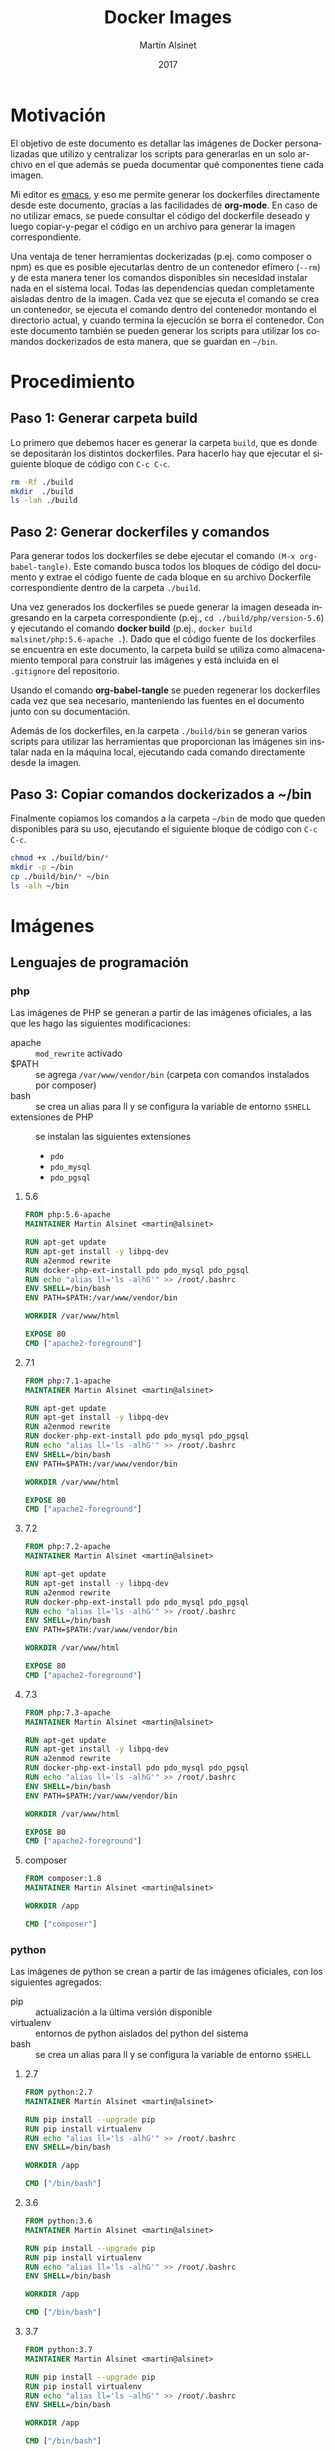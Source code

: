 #+TITLE: Docker Images
#+AUTHOR: Martín Alsinet
#+DATE: 2017
#+OPTIONS: toc:nil ':t num:nil
#+LANGUAGE: es
#+PROPERTY: header-args:sh :exports code :padline no :results output drawer :mkdirp yes
#+PROPERTY: header-args:dockerfile :exports code :padline no :mkdirp yes

* Motivación

El objetivo de este documento es detallar las imágenes de Docker personalizadas que utilizo y centralizar los scripts para generarlas en un solo archivo en el que además se pueda documentar qué componentes tiene cada imagen.

Mi editor es [[https://www.gnu.org/software/emacs/][emacs]], y eso me permite generar los dockerfiles directamente desde este documento, gracias a las facilidades de *org-mode*. En caso de no utilizar emacs, se puede consultar el código del dockerfile deseado y luego copiar-y-pegar el código en un archivo para generar la imagen correspondiente.

Una ventaja de tener herramientas dockerizadas (p.ej. como composer o npm) es que es posible ejecutarlas dentro de un contenedor efímero (=--rm=) y de esta manera tener los comandos disponibles sin necesidad instalar nada en el sistema local. Todas las dependencias quedan completamente aisladas dentro de la imagen. Cada vez que se ejecuta el comando se crea un contenedor, se ejecuta el comando dentro del contenedor montando el directorio actual, y cuando termina la ejecución se borra el contenedor. Con este documento también se pueden generar los scripts para utilizar los comandos dockerizados de esta manera, que se guardan en =~/bin=.

* Procedimiento
** Paso 1: Generar carpeta build

Lo primero que debemos hacer es generar la carpeta =build=, que es donde se depositarán los distintos dockerfiles. Para hacerlo hay que ejecutar el siguiente bloque de código con =C-c C-c=.

#+BEGIN_SRC sh
rm -Rf ./build
mkdir  ./build
ls -lah ./build
#+END_SRC

** Paso 2: Generar dockerfiles y comandos

Para generar todos los dockerfiles se debe ejecutar el comando =(M-x org-babel-tangle)=. Este comando busca todos los bloques de código del documento y extrae el código fuente de cada bloque en su archivo Dockerfile correspondiente dentro de la carpeta =./build=. 

Una vez generados los dockerfiles se puede generar la imagen deseada ingresando en la carpeta correspondiente (p.ej., =cd ./build/php/version-5.6=) y ejecutando el comando *docker build* (p.ej., =docker build malsinet/php:5.6-apache .=). Dado que el código fuente de los dockerfiles se encuentra en este documento, la carpeta build se utiliza como almacenamiento temporal para construir las imágenes y está incluida en el =.gitignore= del repositorio. 

Usando el comando *org-babel-tangle* se pueden regenerar los dockerfiles cada vez que sea necesario, manteniendo las fuentes en el documento junto con su documentación.

Además de los dockerfiles, en la carpeta =./build/bin= se generan varios scripts para utilizar las herramientas que proporcionan las imágenes sin instalar nada en la máquina local, ejecutando cada comando directamente desde la imagen.

** Paso 3: Copiar comandos dockerizados a ~/bin

Finalmente copiamos los comandos a la carpeta =~/bin= de modo que queden disponibles para su uso, ejecutando el siguiente bloque de código con =C-c C-c=.

#+BEGIN_SRC sh
chmod +x ./build/bin/*
mkdir -p ~/bin
cp ./build/bin/* ~/bin
ls -alh ~/bin
#+END_SRC

* Imágenes
** Lenguajes de programación
*** php

Las imágenes de PHP se generan a partir de las imágenes oficiales, a las que les hago las siguientes modificaciones:

- apache :: =mod_rewrite= activado
- $PATH :: se agrega =/var/www/vendor/bin= (carpeta con comandos instalados por composer)
- bash :: se crea un alias para ll y se configura la variable de entorno =$SHELL=
- extensiones de PHP :: se instalan las siguientes extensiones
  + =pdo=
  + =pdo_mysql=
  + =pdo_pgsql=

**** 5.6

#+BEGIN_SRC dockerfile :tangle build/php/5.6/Dockerfile
FROM php:5.6-apache
MAINTAINER Martin Alsinet <martin@alsinet>

RUN apt-get update
RUN apt-get install -y libpq-dev
RUN a2enmod rewrite
RUN docker-php-ext-install pdo pdo_mysql pdo_pgsql
RUN echo "alias ll='ls -alhG'" >> /root/.bashrc
ENV SHELL=/bin/bash
ENV PATH=$PATH:/var/www/vendor/bin

WORKDIR /var/www/html

EXPOSE 80
CMD ["apache2-foreground"]
#+END_SRC

**** 7.1

#+BEGIN_SRC dockerfile :tangle build/php/7.1/Dockerfile
FROM php:7.1-apache
MAINTAINER Martin Alsinet <martin@alsinet>

RUN apt-get update
RUN apt-get install -y libpq-dev
RUN a2enmod rewrite
RUN docker-php-ext-install pdo pdo_mysql pdo_pgsql
RUN echo "alias ll='ls -alhG'" >> /root/.bashrc
ENV SHELL=/bin/bash
ENV PATH=$PATH:/var/www/vendor/bin

WORKDIR /var/www/html

EXPOSE 80
CMD ["apache2-foreground"]
#+END_SRC

**** 7.2

#+BEGIN_SRC dockerfile :tangle build/php/7.2/Dockerfile
FROM php:7.2-apache
MAINTAINER Martin Alsinet <martin@alsinet>

RUN apt-get update
RUN apt-get install -y libpq-dev
RUN a2enmod rewrite
RUN docker-php-ext-install pdo pdo_mysql pdo_pgsql
RUN echo "alias ll='ls -alhG'" >> /root/.bashrc
ENV SHELL=/bin/bash
ENV PATH=$PATH:/var/www/vendor/bin

WORKDIR /var/www/html

EXPOSE 80
CMD ["apache2-foreground"]
#+END_SRC

**** 7.3

#+BEGIN_SRC dockerfile :tangle build/php/7.3/Dockerfile
FROM php:7.3-apache
MAINTAINER Martin Alsinet <martin@alsinet>

RUN apt-get update
RUN apt-get install -y libpq-dev
RUN a2enmod rewrite
RUN docker-php-ext-install pdo pdo_mysql pdo_pgsql
RUN echo "alias ll='ls -alhG'" >> /root/.bashrc
ENV SHELL=/bin/bash
ENV PATH=$PATH:/var/www/vendor/bin

WORKDIR /var/www/html

EXPOSE 80
CMD ["apache2-foreground"]
#+END_SRC

**** composer

#+BEGIN_SRC dockerfile :tangle build/php/composer/Dockerfile
FROM composer:1.8
MAINTAINER Martin Alsinet <martin@alsinet>

WORKDIR /app

CMD ["composer"]
#+END_SRC

*** python

Las imágenes de python se crean a partir de las imágenes oficiales, con los siguientes agregados:

- pip :: actualización a la última versión disponible
- virtualenv :: entornos de python aislados del python del sistema
- bash :: se crea un alias para ll y se configura la variable de entorno =$SHELL=

**** 2.7

#+BEGIN_SRC dockerfile :tangle build/python/2.7/Dockerfile
FROM python:2.7
MAINTAINER Martin Alsinet <martin@alsinet>

RUN pip install --upgrade pip
RUN pip install virtualenv
RUN echo "alias ll='ls -alhG'" >> /root/.bashrc
ENV SHELL=/bin/bash

WORKDIR /app

CMD ["/bin/bash"]
#+END_SRC

**** 3.6

#+BEGIN_SRC dockerfile :tangle build/python/3.6/Dockerfile
FROM python:3.6
MAINTAINER Martin Alsinet <martin@alsinet>

RUN pip install --upgrade pip
RUN pip install virtualenv
RUN echo "alias ll='ls -alhG'" >> /root/.bashrc
ENV SHELL=/bin/bash

WORKDIR /app

CMD ["/bin/bash"]
#+END_SRC

**** 3.7

#+BEGIN_SRC dockerfile :tangle build/python/3.7/Dockerfile
FROM python:3.7
MAINTAINER Martin Alsinet <martin@alsinet>

RUN pip install --upgrade pip
RUN pip install virtualenv
RUN echo "alias ll='ls -alhG'" >> /root/.bashrc
ENV SHELL=/bin/bash

WORKDIR /app

CMD ["/bin/bash"]
#+END_SRC

*** node

- =$PATH= :: Se agrega la carpeta =/app/node_modules/.bin= al PATH de la imagen

Cuando se instalan paquetes con =npm install=, a veces se desea instalar comandos de consola, que se mantienen en la carpeta =./node_modules/.bin=. Mis [[Comandos Dockerizados][comandos dockerizados]] para npm y node montan la carpeta desde donde se lanza el comando como =/app= dentro del contenedor. Por lo tanto, si agrego la carpeta =/app/node_modules/.bin= al PATH de la imagen, en los contenedores de node siempre van a estar disponibles los comandos de consola que se instalen con =npm install= sin necesidad de indicar el path absoluto del comando.

**** Versión 10

#+BEGIN_SRC dockerfile :tangle build/node/10/Dockerfile
FROM node:10-jessie
MAINTAINER Martin Alsinet <martin@alsinet>

ENV SHELL=/bin/bash
ENV PATH=$PATH:/app/node_modules/.bin
RUN echo "alias ll='ls -alhG'" >> /root/.bashrc

WORKDIR /app

CMD ["npm", "start"]
#+END_SRC

**** Versión 12

#+BEGIN_SRC dockerfile :tangle build/node/12/Dockerfile
FROM node:12-stretch
MAINTAINER Martin Alsinet <martin@alsinet>

ENV SHELL=/bin/bash
ENV PATH=$PATH:/app/node_modules/.bin
RUN echo "alias ll='ls -alhG'" >> /root/.bashrc

WORKDIR /app

CMD ["npm", "start"]
#+END_SRC

*** java
**** 7-jre

#+BEGIN_SRC dockerfile :tangle build/java/7-jre/Dockerfile
FROM openjdk:7-jre
MAINTAINER Martin Alsinet <martin@alsinet>

ENV SHELL=/bin/bash
RUN echo "alias ll='ls -alhG'" >> /root/.bashrc

WORKDIR /app

CMD ["java"]
#+END_SRC

**** 7-jdk

#+BEGIN_SRC dockerfile :tangle build/java/7-jdk/Dockerfile
FROM openjdk:7-jdk
MAINTAINER Martin Alsinet <martin@alsinet>

ENV SHELL=/bin/bash
RUN echo "alias ll='ls -alhG'" >> /root/.bashrc

WORKDIR /app

CMD ["java"]
#+END_SRC

**** 8-jre

#+BEGIN_SRC dockerfile :tangle build/java/8-jre/Dockerfile
FROM openjdk:8-jre
MAINTAINER Martin Alsinet <martin@alsinet>

ENV SHELL=/bin/bash
RUN echo "alias ll='ls -alhG'" >> /root/.bashrc

WORKDIR /app

CMD ["java"]
#+END_SRC

**** 8-jdk

#+BEGIN_SRC dockerfile :tangle build/java/8-jdk/Dockerfile
FROM openjdk:8-jdk
MAINTAINER Martin Alsinet <martin@alsinet>

ENV SHELL=/bin/bash
RUN echo "alias ll='ls -alhG'" >> /root/.bashrc

WORKDIR /app

CMD ["java"]
#+END_SRC

*** lisps

Instalé cuatro implementaciones de Scheme y tres de Lisp en la misma imagen:

**** Scheme

- MIT Scheme :: https://www.gnu.org/software/mit-scheme/
- Guile :: https://www.gnu.org/software/guile/
- Racket :: https://racket-lang.org
- Chez :: https://cisco.github.io/ChezScheme/

***** Nota: Chicken Scheme

Intenté usar Chicken Scheme (https://www.call-cc.org), pero la instalación me resultó bastante compleja y engorrosa. Si bien el paquete básico se instala fácilmente, Emacs utiliza un REPL para scheme (Geiser) que requiere descargar, compilar e instalar muchos módulos adicionales.

=M-x describe-variable geiser-chicken--required-modules=

- chicken-doc
- apropos
- data-structures
- extras
- ports
- posix
- srfi-1
- srfi-13
- srfi-14
- srfi-18
- srfi-69
- tcp
- utils

**** Lisp

- PicoLisp :: https://picolisp.com/wiki/?home 
- NewLisp :: http://www.newlisp.org/
- SBCL :: http://sbcl.org/

**** Dockerfile

#+BEGIN_SRC dockerfile :tangle build/lisps/Dockerfile
FROM debian:testing

MAINTAINER Martin Alsinet <martin@alsinet>

ENV DEBIAN_FRONTEND noninteractive

RUN apt-get update
RUN apt-get install -y curl git

# install schemes
RUN apt-get install -y mit-scheme
RUN apt-get install -y guile-2.2-dev guile-2.2 libgcrypt20-dev libbz2-dev libsqlite3-dev autopoint
RUN apt-get install -y racket libedit-dev

# install lisps
RUN apt-get install -y picolisp 
RUN apt-get install -y newlisp 
RUN apt-get install -y sbcl sbcl-doc sbcl-source
RUN apt-get install -y slime

# build chez scheme
WORKDIR /tmp
RUN apt-get install -y build-essential libncurses5-dev libx11-dev uuid-dev
RUN git clone https://github.com/cisco/ChezScheme.git
RUN cd ChezScheme && ./configure --installschemename=chez-scheme --installpetitename=petite-chez && make install
RUN rm -Rf /tmp/ChezScheme

# clean up
RUN apt-get autoremove
RUN apt-get autoclean

#+END_SRC

** Utilidades
*** texlive

Esta imagen es enorme, pesa más de 4GB, y por lo tanto crearla tarda un buen rato. Tengo que buscar una distribución más liviana. Una opción a evaluar es [[https://yihui.name/tinytex/][TinyTeX]], para verificar si es posible usarla con org-mode, lo que reduciría enormemente el espacio en disco necesario.

#+BEGIN_SRC dockerfile :tangle build/texlive/Dockerfile
FROM ubuntu:xenial
MAINTAINER Martin Alsinet <martin@alsinet>

ENV DEBIAN_FRONTEND noninteractive

RUN apt-get update -q
RUN apt-get install -y texlive-full gnuplot python-pygments
RUN apt-get clean
RUN rm -rf /var/lib/apt/lists/*
#+END_SRC

*** Jupyter Notebook

Jupyter Notebook es un entorno para Literate Programming, que permite escribir documentos con Markdown intercalado con bloques de texto que se ejecutan directamente dentro del documento.

El soporte original de lenguajes de programación para Jupyter es Python, pero se pueden agregar motores para que soporte otros lenguajes de programación. En este caso le agrego soporte para ejecutar Javascript mediante nodejs.

Basándonos en la imagen de python3.6 que ya tenemos construida instalamos además [[https://tuananh.org/2015/06/16/how-to-install-zeromq-on-ubuntu/][ZeroMQ]], [[https://nodejs.org/en/download/package-manager/#debian-and-ubuntu-based-linux-distributions][nodejs]] y [[https://github.com/notablemind/jupyter-nodejs][Jupyter-nodejs]], que nos permite ejecutar código javascript dentro de Jupyter.

#+BEGIN_SRC dockerfile :tangle build/jupyter/Dockerfile
FROM malsinet/python:3.6
MAINTAINER Martin Alsinet <martin@alsinet>

ENV DEBIAN_FRONTEND noninteractive

RUN apt-get update -q
RUN apt-get install -y libtool pkg-config build-essential autoconf automake
RUN apt-get install -y libzmq-dev curl
RUN curl -sL https://deb.nodesource.com/setup_6.x | bash -
RUN apt-get install -y nodejs
RUN pip3 install jupyter
WORKDIR "/tmp"
RUN git clone https://github.com/notablemind/jupyter-nodejs.git
WORKDIR "/tmp/jupyter-nodejs"
RUN mkdir -p /root/.ipython/kernels/nodejs/
RUN npm install && node install.js
RUN npm run build
RUN npm run build-ext
RUN apt-get clean && rm -rf /var/lib/apt/lists/*

CMD ["jupyter", "notebook", "--ip=0.0.0.0", "--allow-root"]
#+END_SRC

**** TODO revisar nuevas imágenes de docker para jupyter

- https://jupyter-docker-stacks.readthedocs.io/en/latest/using/selecting.html

- https://github.com/jupyter/docker-stacks

Sería bueno tener una imagen mínima con distintos lenguajes de programación (Literate Programming) y otra con las bibliotecas para data science.

*** Eve

#+BEGIN_SRC dockerfile :tangle build/eve/Dockerfile
FROM malsinet/node:8.9
MAINTAINER Martin Alsinet <martin@alsinet>

ENV DEBIAN_FRONTEND noninteractive

WORKDIR "/app"
RUN git clone https://github.com/witheve/Eve.git
WORKDIR "/app/Eve"
RUN git checkout 0.2
RUN npm install --unsafe-perm

CMD ["npm", "start"]
#+END_SRC

* Comandos Dockerizados

Estos comandos permiten utilizar las distintas herramientas sin "contaminar" la máquina local con la instalación de cientos de paquetes, como sucede, por ejemplo, cuando se instala python, php o nodejs con todas sus dependencias. Esto se logra con un script "lanzador" que ejecuta la utilidad dentro de un contenedor efímero (~docker run --rm~), que se borra luego de cada ejecución del comando. Todas las dependencias y paquetes quedan dentro de la imagen correspondiente.

Hay algunos trucos para lograr una integración completa con el entorno, a saber:

- Montar la carpeta =~/.ssh= :: Esto se hace para copiar dentro del contenedor la configuración local de ssh (claves públicas y hosts), que sirve por ejemplo cuando el contenedor accede a repositorios privados en github o bitbucket

- Montar la carpeta =/private/var/folders= :: En Mac OS X se utiliza la carpeta =/private/var/folders= como destino de los archivos y carpetas temporales

- Montar la carpeta desde donde se lanza el comando como =/app= :: Esto permite, por ejemplo, ejecutar =composer install= o =npm install= desde la carpeta de nuestro proyecto

** composer

Para ejecutar composer se agrega la opción =-t= que permite cancelar el comando con =Ctrl-C=. Además se monta la carpeta =~/.composer= donde se guarda el cache de paquetes de la aplicación. Si no se monta esta carpeta, cada vez que se ejecuta el comando se deben descargar más de 10MB solamente del listado de paquetes disponibles.

#+BEGIN_SRC sh :tangle build/bin/composer
#!/bin/sh
export PATH=/sbin:/bin:/usr/sbin:/usr/bin:/usr/local/sbin:/usr/local/bin
docker run --rm -t \
           -v $(pwd):/app \
           -v ~/.ssh:/root/.ssh \
           -v ~/.composer:/tmp/cache \
           malsinet/composer $@
#+END_SRC

** php
*** 5.6

#+BEGIN_SRC sh :tangle build/bin/php-5.6
#!/bin/sh
export PATH=/sbin:/bin:/usr/sbin:/usr/bin:/usr/local/sbin:/usr/local/bin
docker run --rm -i \
           -v $(pwd):/app \
           -v ~/.ssh:/root/.ssh \
           -v /private/var/folders:/var/folders \
           malsinet/php:5.6-apache \
           php "$@"
#+END_SRC

*** 7.1

#+BEGIN_SRC sh :tangle build/bin/php-7.1
#!/bin/sh
export PATH=/sbin:/bin:/usr/sbin:/usr/bin:/usr/local/sbin:/usr/local/bin
docker run --rm -i \
           -v $(pwd):/app \
           -v ~/.ssh:/root/.ssh \
           -v /private/var/folders:/var/folders \
           malsinet/php:7.1-apache \
           php "$@"
#+END_SRC

*** 7.2

#+BEGIN_SRC sh :tangle build/bin/php-7.2
#!/bin/sh
export PATH=/sbin:/bin:/usr/sbin:/usr/bin:/usr/local/sbin:/usr/local/bin
docker run --rm -i \
           -v $(pwd):/app \
           -v ~/.ssh:/root/.ssh \
           -v /private/var/folders:/var/folders \
           malsinet/php:7.2-apache \
           php "$@"
#+END_SRC

*** 7.3

#+BEGIN_SRC sh :tangle build/bin/php-7.3
#!/bin/sh
export PATH=/sbin:/bin:/usr/sbin:/usr/bin:/usr/local/sbin:/usr/local/bin
docker run --rm -i \
           -v $(pwd):/app \
           -v ~/.ssh:/root/.ssh \
           -v /private/var/folders:/var/folders \
           malsinet/php:7.3-apache \
           php "$@"
#+END_SRC

** python

Anteriormente usaba la variable de entorno =PYTHONPATH= para agregar una carpeta =/app/vendor= al path de python, en donde descargaba las dependencias usando =pip install -t /app/vendor= y podía ejecutar una aplicación cargando las dependencias desde los archivos locales ya descargados.

En versiones más recientes de python se modificó el comportamiento de la resolución de librerías, y ya no funciona esa manera de hacer las cosas. Tuve que modificar mis comandos para que detecten si existe un virtualenv creado en la carpeta desde donde se está lanzando el comando (por convención se busca siempre la carpeta =./venv=). Si hay un virtualenv, usamos el python o el pip que están dentro del virtualenv (que siempre van a estar en =/app/venv/bin=), caso contrario usamos los comandos por defecto.

De todos modos, creo que esta es la mejor manera de ejecutar una aplicación, usando las herramientas recomendadas por la comunidad de python. Lo que hacía antes era un hack que, si bien funcionaba, era algo bastante rebuscado.

*** 2.7
**** python-3.6

#+BEGIN_SRC sh :tangle build/bin/python-2.7
#!/bin/sh
export PATH=/sbin:/bin:/usr/sbin:/usr/bin:/usr/local/sbin:/usr/local/bin

ENV_PYTHON=./venv/bin/python
if [ -x "$ENV_PYTHON" ]; then
    PYTHON="/app/venv/bin/python"
else 
    PYTHON="python"
fi 

docker run --rm -i \
           -v $(pwd):/app \
           -v ~/.ssh:/root/.ssh \
           -v /private/var/folders:/var/folders \
           malsinet/python:2.7 $PYTHON "$@"
#+END_SRC

**** pip-2.7

#+BEGIN_SRC sh :tangle build/bin/pip-2.7
#!/bin/sh
export PATH=/sbin:/bin:/usr/sbin:/usr/bin:/usr/local/sbin:/usr/local/bin

ENV_PIP=./venv/bin/pip
if [ -x "$ENV_PIP" ]; then
    PIP="/app/venv/bin/pip"
else 
    PIP="pip"
fi 

docker run --rm -i \
           -v $(pwd):/app \
           -v ~/.ssh:/root/.ssh \
           -v /private/var/folders:/var/folders \
           malsinet/python:2.7 $PIP $@
#+END_SRC
**** virtualenv-2.7

#+BEGIN_SRC sh :tangle build/bin/virtualenv-2.7
#!/bin/sh
export PATH=/sbin:/bin:/usr/sbin:/usr/bin:/usr/local/sbin:/usr/local/bin
docker run --rm -i \
           -v $(pwd):/app \
           -v ~/.ssh:/root/.ssh \
           -v /private/var/folders:/var/folders \
           malsinet/python:2.7 virtualenv $@
#+END_SRC

*** 3.6
**** python-3.6

#+BEGIN_SRC sh :tangle build/bin/python-3.6
#!/bin/sh
export PATH=/sbin:/bin:/usr/sbin:/usr/bin:/usr/local/sbin:/usr/local/bin

ENV_PYTHON=./venv/bin/python
if [ -x "$ENV_PYTHON" ]; then
    PYTHON="/app/venv/bin/python"
else 
    PYTHON="python3"
fi 

docker run --rm -i \
           -v $(pwd):/app \
           -v ~/.ssh:/root/.ssh \
           -v /private/var/folders:/var/folders \
           malsinet/python:3.6 $PYTHON "$@"
#+END_SRC

**** pip-3.6

#+BEGIN_SRC sh :tangle build/bin/pip-3.6
#!/bin/sh
export PATH=/sbin:/bin:/usr/sbin:/usr/bin:/usr/local/sbin:/usr/local/bin

ENV_PIP=./venv/bin/pip
if [ -x "$ENV_PIP" ]; then
    PIP="/app/venv/bin/pip"
else 
    PIP="pip"
fi 

docker run --rm -i \
           -v $(pwd):/app \
           -v ~/.ssh:/root/.ssh \
           -v /private/var/folders:/var/folders \
           malsinet/python:3.6 $PIP $@
#+END_SRC
**** virtualenv-3.6

#+BEGIN_SRC sh :tangle build/bin/virtualenv-3.6
#!/bin/sh
export PATH=/sbin:/bin:/usr/sbin:/usr/bin:/usr/local/sbin:/usr/local/bin
docker run --rm -i \
           -v $(pwd):/app \
           -v ~/.ssh:/root/.ssh \
           -v /private/var/folders:/var/folders \
           malsinet/python:3.6 virtualenv $@
#+END_SRC

*** 3.7
**** python-3.7

#+BEGIN_SRC sh :tangle build/bin/python-3.7
#!/bin/sh
export PATH=/sbin:/bin:/usr/sbin:/usr/bin:/usr/local/sbin:/usr/local/bin

ENV_PYTHON=./venv/bin/python
if [ -x "$ENV_PYTHON" ]; then
    PYTHON="/app/venv/bin/python"
else 
    PYTHON="python3"
fi 

docker run --rm -i \
           -v $(pwd):/app \
           -v ~/.ssh:/root/.ssh \
           -v /private/var/folders:/var/folders \
           malsinet/python:3.7 $PYTHON "$@"
#+END_SRC

**** pip-3.7

#+BEGIN_SRC sh :tangle build/bin/pip-3.7
#!/bin/sh
export PATH=/sbin:/bin:/usr/sbin:/usr/bin:/usr/local/sbin:/usr/local/bin

ENV_PIP=./venv/bin/pip
if [ -x "$ENV_PIP" ]; then
    PIP="/app/venv/bin/pip"
else 
    PIP="pip"
fi 

docker run --rm -i \
           -v $(pwd):/app \
           -v ~/.ssh:/root/.ssh \
           -v /private/var/folders:/var/folders \
           malsinet/python:3.7 $PIP $@
#+END_SRC

**** virtualenv-3.7

#+BEGIN_SRC sh :tangle build/bin/virtualenv-3.7
#!/bin/sh
export PATH=/sbin:/bin:/usr/sbin:/usr/bin:/usr/local/sbin:/usr/local/bin
docker run --rm -i \
           -v $(pwd):/app \
           -v ~/.ssh:/root/.ssh \
           -v /private/var/folders:/var/folders \
           malsinet/python:3.7 virtualenv $@
#+END_SRC

*** pytest

#+BEGIN_SRC sh :tangle build/bin/pytest
#!/bin/sh
export PATH=/sbin:/bin:/usr/sbin:/usr/bin:/usr/local/sbin:/usr/local/bin

ENV_PYTEST=./venv/bin/pytest
if [ ! -x "$ENV_PYTEST" ]; then
    echo "Pytest does not seem to be installed in ./venv/ virtualenv \n"
    echo "\n"
    exit
else 
    PYTEST="/app/venv/bin/pytest"
fi 

docker run --rm -i \
           -v $(pwd):/app \
           -v ~/.ssh:/root/.ssh \
           -v /private/var/folders:/var/folders \
           malsinet/python:3.6 $PYTEST $@
#+END_SRC

** java
*** java-7-jre

#+BEGIN_SRC sh :tangle build/bin/java-7-jre
#!/bin/sh
export PATH=/sbin:/bin:/usr/sbin:/usr/bin:/usr/local/sbin:/usr/local/bin
docker run --rm \
           -v $(pwd):/app \
           -v ~/.ssh:/root/.ssh \
           malsinet/java:7-jre java $@
#+END_SRC

*** java-7-jdk

#+BEGIN_SRC sh :tangle build/bin/java-7-jdk
#!/bin/sh
export PATH=/sbin:/bin:/usr/sbin:/usr/bin:/usr/local/sbin:/usr/local/bin
docker run --rm \
           -v $(pwd):/app \
           -v ~/.ssh:/root/.ssh \
           malsinet/java:7-jdk java $@
#+END_SRC

*** java-8-jre

#+BEGIN_SRC sh :tangle build/bin/java-8-jre
#!/bin/sh
export PATH=/sbin:/bin:/usr/sbin:/usr/bin:/usr/local/sbin:/usr/local/bin
docker run --rm \
           -v $(pwd):/app \
           -v ~/.ssh:/root/.ssh \
           malsinet/java:8-jre java $@
#+END_SRC

*** java-8-jdk

#+BEGIN_SRC sh :tangle build/bin/java-8-jdk
#!/bin/sh
export PATH=/sbin:/bin:/usr/sbin:/usr/bin:/usr/local/sbin:/usr/local/bin
docker run --rm \
           -v $(pwd):/app \
           -v ~/.ssh:/root/.ssh \
           malsinet/java:8-jdk java $@
#+END_SRC

** node
*** 10
**** yarn

#+BEGIN_SRC sh :tangle build/bin/yarn-10
#!/bin/sh
export PATH=/sbin:/bin:/usr/sbin:/usr/bin:/usr/local/sbin:/usr/local/bin
docker run --rm -i \
           -v $(pwd):/app \
           -v ~/.ssh:/root/.ssh \
           -v /private/var/folders:/var/folders \
           -e "NODE_PATH=/app/node_modules" \
           -p 3000:3000 \
           -p 8080:8080 \
           malsinet/node:10 \
           yarn $@
#+END_SRC

**** npm

#+BEGIN_SRC sh :tangle build/bin/npm-10
#!/bin/sh
export PATH=/sbin:/bin:/usr/sbin:/usr/bin:/usr/local/sbin:/usr/local/bin
docker run --rm -i \
           -v $(pwd):/app \
           -v ~/.ssh:/root/.ssh \
           -v /private/var/folders:/var/folders \
           -e "NODE_PATH=/app/node_modules" \
           -p 3000:3000 \
           -p 8080:8080 \
           malsinet/node:10 \
           npm $@
#+END_SRC

**** node

#+BEGIN_SRC sh :tangle build/bin/node-10
#!/bin/sh
export PATH=/sbin:/bin:/usr/sbin:/usr/bin:/usr/local/sbin:/usr/local/bin
docker run --rm -i \
           -v $(pwd):/app \
           -v ~/.ssh:/root/.ssh \
           -v /private/var/folders:/var/folders \
           -e "NODE_PATH=/app/node_modules" \
           -p 3000:3000 \
           -p 8080:8080 \
           malsinet/node:10 \
           node "$@"
#+END_SRC

*** 12
**** yarn

#+BEGIN_SRC sh :tangle build/bin/yarn-12
#!/bin/sh
export PATH=/sbin:/bin:/usr/sbin:/usr/bin:/usr/local/sbin:/usr/local/bin
docker run --rm -i \
           -v $(pwd):/app \
           -v ~/.ssh:/root/.ssh \
           -v /private/var/folders:/var/folders \
           -e "NODE_PATH=/app/node_modules" \
           -p 3000:3000 \
           -p 8080:8080 \
           malsinet/node:12 \
           yarn $@
#+END_SRC

**** npm

#+BEGIN_SRC sh :tangle build/bin/npm-12
#!/bin/sh
export PATH=/sbin:/bin:/usr/sbin:/usr/bin:/usr/local/sbin:/usr/local/bin
docker run --rm \
           -v $(pwd):/app \
           -v ~/.ssh:/root/.ssh \
           -v /private/var/folders:/var/folders \
           -e "NODE_PATH=/app/node_modules" \
           -p 3000:3000 \
           -p 8080:8080 \
           malsinet/node:12 \
           npm $@
#+END_SRC

**** node

#+BEGIN_SRC sh :tangle build/bin/node-12
#!/bin/sh
export PATH=/sbin:/bin:/usr/sbin:/usr/bin:/usr/local/sbin:/usr/local/bin
docker run --rm \
           -v $(pwd):/app \
           -v ~/.ssh:/root/.ssh \
           -v /private/var/folders:/var/folders \
           -e "NODE_PATH=/app/node_modules" \
           -p 3000:3000 \
           -p 8080:8080 \
           malsinet/node:12 \
           node "$@"
#+END_SRC

** lisps
*** Problemas encontrados (y solucionados)

Mi objetivo era usar intérpretes de Scheme desde Emacs con Org-mode para Literate Programming. Por lo tanto, necesitaba poder lanzar el intérprete desde dentro de Emacs y que Emacs pudiera enviarle comandos en una sesión REPL.

Me costó bastante lograrlo, pero finalmente pude hacer que Emacs use los runtimes dockerizados. Emacs utiliza [[http://geiser.nongnu.org][Geiser]] como REPL, pero cuando hacía =M-x run-geiser= todos los intérpretes fallaban con errores del tipo =mit-scheme exited with error(1)=.

Solucioné los siguientes problemas:

**** Cambio de $@ por "$@"

Primero me di cuenta de que si ejecutaba un bloque de código desde la consola, los comandos dockerizados no retornaban el valor correcto. Por ejemplo, al ejecutar =racket -e "(+ 1 2 3)"= , mi comando dockerizado no devolvía nada, y pasaba lo mismo con el resto de los intérpretes (mit, guile, chicken). Sin embargo, al hacer lo mismo con un scheme instalado nativamente en mi máquina, sí funcionaba correctamente.

Luego de hacer algunas pruebas me di cuenta de que el problema era el script en bash que lanza el comando, que no estaba pasando el bloque de código como un string, sino que lo enviaba como una lista de parámetros (=racket -e + 1 2 3=). Eso hacía fallar el comando porque los argumentos sueltos no tienen sentido. Eventualmente encontré [[https://stackoverflow.com/questions/17094086/passing-arguments-with-spaces-between-bash-script][esta pregunta de StackOverflow]] y corregí el error en el script, que consistía en pasarle los parámetros así: ="$@"= , en vez de así: =$@=.

Corregido este problema, ya pude ejecutar desde consola un bloque de código y que el comando dockerizado me devuelva el resultado correcto.

#+BEGIN_SRC sh :results output drawer
racket -e "(+ 1 2 3)"
#+END_SRC

**** Cambio de -ti por -i

Ahora ya podía ejecutar el código como un string desde consola, pero aparentemente Geiser no ejecuta el código scheme enviándolo como un string sino que lo envía por STDIN, algo así como =cat /tmp/scheme-file-123.scm | guile=. Nuevamente, me llevó un rato darme cuenta de qué era lo que tenía que corregir, pero finalmente se me prendió la lamparita y cambié el =docker run --rm -ti= que lanza el intérprete por =docker run --rm -i ...=. 

La opción =-t= hace que docker lance comando en una pseudo TTY, lo cual interfiere con la ejecución del código scheme desde Geiser.

La opción =-i= le transfiere el STDIN del host al STDIN del comando ejecutado dentro del contenedor. Ésta es la opción que necesitaba para el comando.

Una ventaja adicional fue que este cambio me ayudó también a corregir el funcionamiento de los comandos dockerizados para python, node y php, que tenían el mismo problema.

**** Montar /Users/martin como volumen

Geiser carga algunos archivos desde la carpeta =~/.emacs.d/elpa/geiser-xxx/scheme/= para inicializar el REPL. Obviamente esta carpeta no se encuentra disponible adentro del contenedor, y por lo tanto, cuando lanzaba =M-x run-geiser= me daba un error porque no encontraba los archivos .scm.

Para corregir ese error hice que el comando monte la carpeta =/Users= como un volumen dentro del contenedor.

#+BEGIN_SRC sh :results output drawer
ls -al ~/.emacs.d/elpa/geiser-*/scheme
#+END_SRC

#+RESULTS:
:results:
total 0
drwxr-xr-x   8 martin  staff   256 Jan 14 16:20 .
drwxr-xr-x  71 martin  staff  2272 Jan 14 16:20 ..
drwxr-xr-x   3 martin  staff    96 Jan 14 16:20 chez
drwxr-xr-x   3 martin  staff    96 Jan 14 16:20 chibi
drwxr-xr-x   3 martin  staff    96 Jan 14 16:20 chicken
drwxr-xr-x   3 martin  staff    96 Jan 14 16:20 guile
drwxr-xr-x   3 martin  staff    96 Jan 14 16:20 mit
drwxr-xr-x   3 martin  staff    96 Jan 14 16:20 racket
:end:

*** MIT Scheme

#+BEGIN_SRC sh :tangle build/bin/mit-scheme
#!/bin/sh
export PATH=/sbin:/bin:/usr/sbin:/usr/bin:/usr/local/sbin:/usr/local/bin
docker run --rm -i \
       -v /Users:/Users \
       -v $(pwd):/app \
       -v ~/.ssh:/root/.ssh \
       -v /private/var/folders:/var/folders \
       malsinet/lisps \
       mit-scheme "$@"
#+END_SRC

*** Guile Scheme

#+BEGIN_SRC sh :tangle build/bin/guile
#!/bin/sh
export PATH=/sbin:/bin:/usr/sbin:/usr/bin:/usr/local/sbin:/usr/local/bin
docker run --rm -i \
       -v /Users:/Users \
       -v $(pwd):/app \
       -v ~/.ssh:/root/.ssh \
       -v /private/var/folders:/var/folders \
       malsinet/lisps \
       guile "$@"
#+END_SRC

*** Racket

#+BEGIN_SRC sh :tangle build/bin/racket
#!/bin/sh
export PATH=/sbin:/bin:/usr/sbin:/usr/bin:/usr/local/sbin:/usr/local/bin
docker run --rm -i \
       -v /Users:/Users \
       -v $(pwd):/app \
       -v ~/.ssh:/root/.ssh \
       -v /private/var/folders:/var/folders \
       malsinet/lisps \
       racket "$@"
#+END_SRC

*** picolisp

#+BEGIN_SRC sh :tangle build/bin/picolisp
#!/bin/sh
export PATH=/sbin:/bin:/usr/sbin:/usr/bin:/usr/local/sbin:/usr/local/bin
docker run --rm -i \
       -v /Users:/Users \
       -v $(pwd):/app \
       -v ~/.ssh:/root/.ssh \
       -v /private/var/folders:/var/folders \
       malsinet/lisps \
       picolisp "$@"
#+END_SRC

*** newlisp

#+BEGIN_SRC sh :tangle build/bin/newlisp
#!/bin/sh
export PATH=/sbin:/bin:/usr/sbin:/usr/bin:/usr/local/sbin:/usr/local/bin
docker run --rm -i \
       -v /Users:/Users \
       -v $(pwd):/app \
       -v ~/.ssh:/root/.ssh \
       -v /private/var/folders:/var/folders \
       malsinet/lisps \
       newlisp "$@"
#+END_SRC

*** sbcl

#+BEGIN_SRC sh :tangle build/bin/sbcl
#!/bin/sh
export PATH=/sbin:/bin:/usr/sbin:/usr/bin:/usr/local/sbin:/usr/local/bin
docker run --rm -i \
       -v /Users:/Users \
       -v $(pwd):/app \
       -v ~/.ssh:/root/.ssh \
       -v /private/var/folders:/var/folders \
       malsinet/lisps \
       sbcl "$@"
#+END_SRC

*** slime

#+BEGIN_SRC sh :tangle build/bin/slime
#!/bin/sh
export PATH=/sbin:/bin:/usr/sbin:/usr/bin:/usr/local/sbin:/usr/local/bin
docker run --rm -i \
       -v /Users:/Users \
       -v $(pwd):/app \
       -v ~/.ssh:/root/.ssh \
       -v /private/var/folders:/var/folders \
       malsinet/lisps \
       slime "$@"
#+END_SRC

** pdflatex

#+BEGIN_SRC sh :tangle build/bin/pdflatex
#!/bin/sh
export PATH=/sbin:/bin:/usr/sbin:/usr/bin:/usr/local/sbin:/usr/local/bin
docker run --rm \
           -v $(pwd):$(pwd) \
           -v ~/.ssh:/root/.ssh \
           -v /private/var/folders:/var/folders \
           -w $(pwd) \
           malsinet/latex \
           pdflatex $@
rm *.log *.aux 
rm -f *.ent
rm -Rf _minted-*
#+END_SRC

** gnuplot

#+BEGIN_SRC sh :tangle build/bin/gnuplot
#!/bin/sh
export PATH=/sbin:/bin:/usr/sbin:/usr/bin:/usr/local/sbin:/usr/local/bin
docker run --rm \
       -v $(pwd):$(pwd) \
       -v ~/.ssh:/root/.ssh \
       -w $(pwd) \
       malsinet/latex \
       gnuplot $@
#+END_SRC

** jupyter

#+BEGIN_SRC sh :tangle build/bin/jupyter
#!/bin/sh
export PATH=/sbin:/bin:/usr/sbin:/usr/bin:/usr/local/sbin:/usr/local/bin
docker run --rm -ti \
       -p 8888:8888 \
       -v $(pwd):/app \
       -w /app \
       malsinet/jupyter \
       jupyter notebook --ip=0.0.0.0 --allow-root
#+END_SRC

** eve

#+BEGIN_SRC sh :tangle build/bin/eve
#!/bin/sh
export PATH=/sbin:/bin:/usr/sbin:/usr/bin:/usr/local/sbin:/usr/local/bin
docker run --rm -ti \
           -p 8080:8080 \
           malsinet/eve
#+END_SRC
